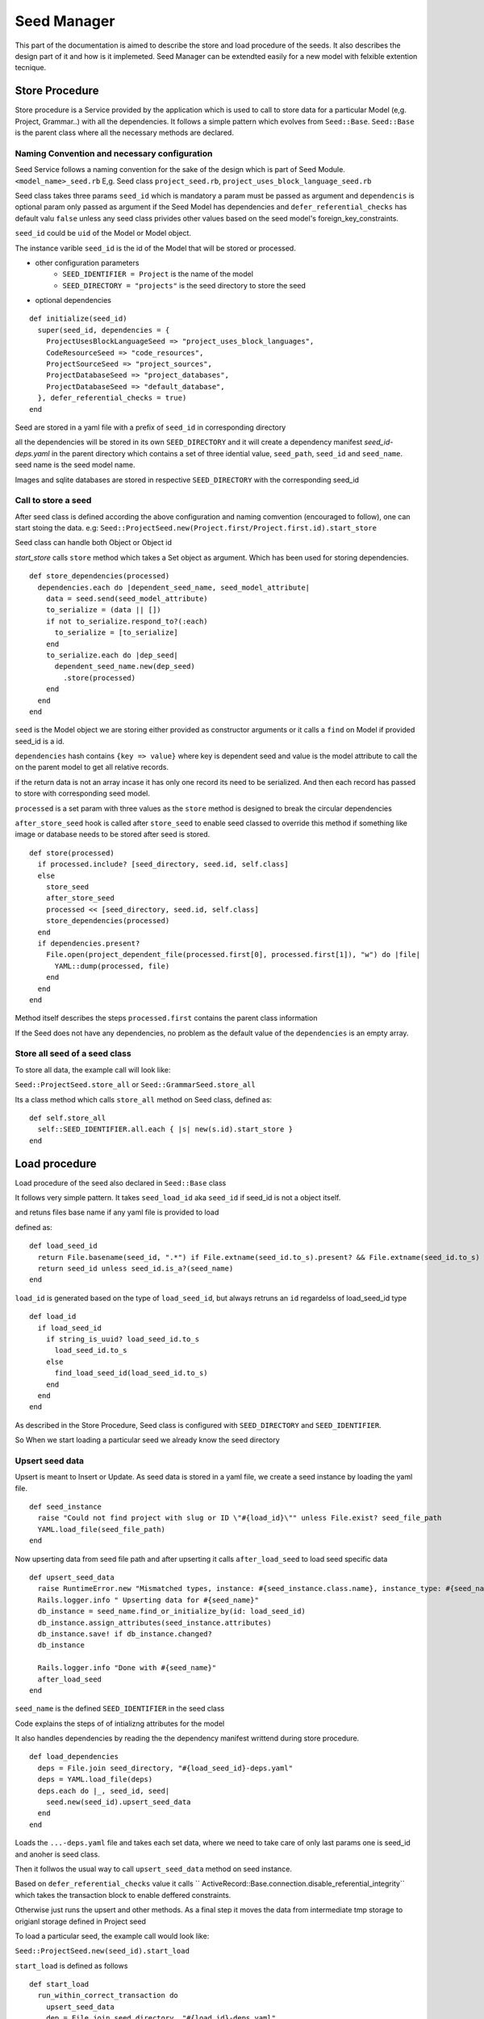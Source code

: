 ============
Seed Manager
============

This part of the documentation is aimed to describe the store and load procedure of the seeds. It also describes the design part of it and how is it implemeted.
Seed Manager can be extendted easily for a new model with felxible extention tecnique.


Store Procedure
---------------

Store procedure is a Service provided by the application which is used to call to store data for a particular Model (e,g. Project, Grammar..) with all the dependencies.
It follows a simple pattern which evolves from ``Seed::Base``.
``Seed::Base`` is the parent class where all the necessary methods are declared.

Naming Convention and necessary configuration
~~~~~~~~~~~~~~~~~~~~~~~~~~~~~~~~~~~~~~~~~~~~~

Seed Service follows a naming convention for the sake of the design which is part of Seed Module.
``<model_name>_seed.rb``  E,g. Seed class ``project_seed.rb``, ``project_uses_block_language_seed.rb``

Seed class takes three params ``seed_id`` which is mandatory a param must be passed as argument and ``dependencis`` is optional param only passed as argument if the Seed Model has dependencies and ``defer_referential_checks`` has default valu ``false`` unless any seed class privides other values based on the seed model's foreign_key_constraints.

``seed_id`` could be ``uid`` of the Model or Model object.

The instance varible ``seed_id`` is the id of the Model that will be stored or processed.

* other configuration parameters
    * ``SEED_IDENTIFIER = Project`` is the name of the model
    * ``SEED_DIRECTORY = "projects"`` is the seed directory to store the seed
* optional dependencies

::

    def initialize(seed_id)
      super(seed_id, dependencies = {
        ProjectUsesBlockLanguageSeed => "project_uses_block_languages",
        CodeResourceSeed => "code_resources",
        ProjectSourceSeed => "project_sources",
        ProjectDatabaseSeed => "project_databases",
        ProjectDatabaseSeed => "default_database",
      }, defer_referential_checks = true)
    end

Seed are stored in a yaml file with a prefix of ``seed_id`` in corresponding directory

all the dependencies will be stored in its own ``SEED_DIRECTORY`` and it will create a dependency manifest `seed_id-deps.yaml` in the parent directory
which contains a set of three idential value, ``seed_path``, ``seed_id`` and ``seed_name``. seed name is the seed model name.

Images and sqlite databases are stored in respective ``SEED_DIRECTORY`` with the corresponding seed_id


Call to store a seed
~~~~~~~~~~~~~~~~~~~~

After seed class is defined according the above configuration and naming comvention (encouraged to follow), one can start stoing the data.
e.g: ``Seed::ProjectSeed.new(Project.first/Project.first.id).start_store`` 

Seed class can handle both Object or Object id

`start_store` calls ``store`` method which takes a Set object as argument. Which has been used for storing dependencies.

::
 
    def store_dependencies(processed)
      dependencies.each do |dependent_seed_name, seed_model_attribute|
        data = seed.send(seed_model_attribute)
        to_serialize = (data || [])
        if not to_serialize.respond_to?(:each)
          to_serialize = [to_serialize]
        end
        to_serialize.each do |dep_seed|
          dependent_seed_name.new(dep_seed)
            .store(processed)
        end
      end
    end

``seed`` is the Model object we are storing either provided as constructor arguments or it calls a ``find`` on Model if provided seed_id is a id.

``dependencies`` hash contains ``{key => value}`` where key is dependent seed and value is the model attribute to call the on the parent model to get all relative records.

if the return data is not an array incase it has only one record its need to be serialized. And then each record has passed to store with corresponding seed model.

``processed`` is a set param with three values as the ``store`` method is designed to break the circular dependencies

``after_store_seed`` hook is called after ``store_seed`` to enable seed classed to override this method if something like image or database needs to be stored after seed is stored.

::

    def store(processed)
      if processed.include? [seed_directory, seed.id, self.class]
      else
        store_seed
        after_store_seed
        processed << [seed_directory, seed.id, self.class]
        store_dependencies(processed)
      end
      if dependencies.present?
        File.open(project_dependent_file(processed.first[0], processed.first[1]), "w") do |file|
          YAML::dump(processed, file)
        end
      end
    end

Method itself describes the steps ``processed.first`` contains the parent class information

If the Seed does not have any dependencies, no problem as the default value of the ``dependencies`` is an empty array.

Store all seed of a seed class
~~~~~~~~~~~~~~~~~~~~~~~~~~~~~~
To store all data, the example call will look like:

``Seed::ProjectSeed.store_all`` or ``Seed::GrammarSeed.store_all``

Its a class method which calls ``store_all`` method on Seed class, defined as:

::

    def self.store_all
      self::SEED_IDENTIFIER.all.each { |s| new(s.id).start_store }
    end


Load procedure
--------------

Load procedure of the seed also declared in ``Seed::Base`` class

It follows very simple pattern. It takes ``seed_load_id`` aka ``seed_id`` if seed_id is not a object itself.

and retuns files base name if any yaml file is provided to load

defined as:

::

    def load_seed_id
      return File.basename(seed_id, ".*") if File.extname(seed_id.to_s).present? && File.extname(seed_id.to_s) == ".yaml"
      return seed_id unless seed_id.is_a?(seed_name)
    end


``load_id`` is generated based on the type of ``load_seed_id``, but always retruns an ``id`` regardelss of load_seed_id type

::

    def load_id
      if load_seed_id
        if string_is_uuid? load_seed_id.to_s
          load_seed_id.to_s
        else
          find_load_seed_id(load_seed_id.to_s)
        end
      end
    end


As described in the Store Procedure, Seed class is configured with ``SEED_DIRECTORY`` and ``SEED_IDENTIFIER``.

So When we start loading a particular seed we already know the seed directory

Upsert seed data
~~~~~~~~~~~~~~~~

Upsert is meant to Insert or Update. As seed data is stored in a yaml file, we create a seed instance by loading the yaml file.

::

    def seed_instance
      raise "Could not find project with slug or ID \"#{load_id}\"" unless File.exist? seed_file_path
      YAML.load_file(seed_file_path)
    end

Now upserting data from seed file path and after upserting it calls ``after_load_seed`` to load seed specific data

::

    def upsert_seed_data
      raise RuntimeError.new "Mismatched types, instance: #{seed_instance.class.name}, instance_type: #{seed_name.name}" if seed_instance.class != seed_name
      Rails.logger.info " Upserting data for #{seed_name}"
      db_instance = seed_name.find_or_initialize_by(id: load_seed_id)
      db_instance.assign_attributes(seed_instance.attributes)
      db_instance.save! if db_instance.changed?
      db_instance

      Rails.logger.info "Done with #{seed_name}"
      after_load_seed
    end

``seed_name`` is the defined  ``SEED_IDENTIFIER`` in the seed class

Code explains the steps of of intializng attributes for the model

It also handles dependencies by reading the the dependency manifest writtend during store procedure.

::

    def load_dependencies
      deps = File.join seed_directory, "#{load_seed_id}-deps.yaml"
      deps = YAML.load_file(deps)
      deps.each do |_, seed_id, seed|
        seed.new(seed_id).upsert_seed_data
      end
    end

Loads the ``...-deps.yaml`` file and takes each set data, where we need to take care of only last params one is seed_id and anoher is seed class.

Then it follwos the usual way to call ``upsert_seed_data`` method on seed instance.

Based on ``defer_referential_checks`` value it calls `` ActiveRecord::Base.connection.disable_referential_integrity`` which takes the transaction block to enable deffered constraints.

Otherwise just runs the upsert and other methods. As a final step it moves the data from intermediate tmp storage to origianl storage defined in Project seed

To load a particular seed, the example call would look like:

``Seed::ProjectSeed.new(seed_id).start_load``

``start_load`` is defined as follows

::

    def start_load
      run_within_correct_transaction do
        upsert_seed_data
        dep = File.join seed_directory, "#{load_id}-deps.yaml"
        load_dependencies if File.exist? dep
      end

      if @defer_referential_checks
        db_instance = seed_name.find_or_initialize_by(id: load_id)
        db_instance.touch
        db_instance.save!
      end
      move_data_from_tmp_to_data_directory
    end

It calls dependencies if only deps file are present in the seed directory

Load all seed data of a seed class
~~~~~~~~~~~~~~~~~~~~~~~~~~~~~~~~~~

It's also a class method which calls ``load_all`` on seed class to be loaded, examle call will look like:

``Seed::ProjectSeed.load_all`` or ``Seed::GrammarSeed.load_all`` and defined as:

::

    def self.load_all
      Dir.glob(File.join load_directory, "*.yaml").each do |f|
        next if f =~ /deps/
        new(File.basename(f)).start_load
      end
    end

Which excludes dependecy files because deps are extendted name of the the processed ``seed_id`` which is constructed based on availabilty of dependencies and ``load_dependencies`` method takes care of those files.
